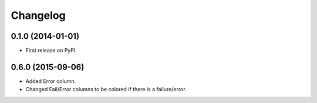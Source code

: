 
Changelog
=========

0.1.0 (2014-01-01)
------------------

* First release on PyPI.

0.6.0 (2015-09-06)
------------------

* Added Error column.
* Changed Fail/Error columns to be colored if there is a failure/error.
